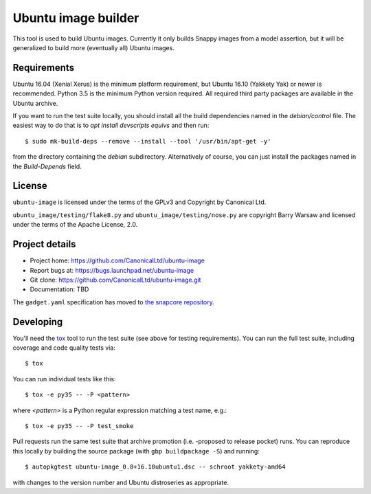 ======================
 Ubuntu image builder
======================

This tool is used to build Ubuntu images.  Currently it only builds Snappy
images from a model assertion, but it will be generalized to build more
(eventually all) Ubuntu images.


Requirements
============

Ubuntu 16.04 (Xenial Xerus) is the minimum platform requirement, but Ubuntu
16.10 (Yakkety Yak) or newer is recommended.  Python 3.5 is the minimum Python
version required.  All required third party packages are available in the
Ubuntu archive.

If you want to run the test suite locally, you should install all the build
dependencies named in the `debian/control` file.  The easiest way to do that
is to `apt install devscripts equivs` and then run::

    $ sudo mk-build-deps --remove --install --tool '/usr/bin/apt-get -y'

from the directory containing the `debian` subdirectory.  Alternatively of
course, you can just install the packages named in the `Build-Depends` field.


License
=======

``ubuntu-image`` is licensed under the terms of the GPLv3 and Copyright by
Canonical Ltd.

``ubuntu_image/testing/flake8.py`` and ``ubuntu_image/testing/nose.py`` are
copyright Barry Warsaw and licensed under the terms of the Apache License,
2.0.


Project details
===============

* Project home: https://github.com/CanonicalLtd/ubuntu-image
* Report bugs at: https://bugs.launchpad.net/ubuntu-image
* Git clone: https://github.com/CanonicalLtd/ubuntu-image.git
* Documentation: TBD

The ``gadget.yaml`` specification has moved to `the snapcore repository`_.

.. _`the snapcore repository`: https://github.com/snapcore/snapd/wiki/Gadget-snap


Developing
==========

You'll need the `tox <https://pypi.python.org/pypi/tox>`__ tool to run the
test suite (see above for testing requirements).  You can run the full test
suite, including coverage and code quality tests via::

    $ tox

You can run individual tests like this::

    $ tox -e py35 -- -P <pattern>

where *<pattern>* is a Python regular expression matching a test name, e.g.::

    $ tox -e py35 -- -P test_smoke

Pull requests run the same test suite that archive promotion (i.e. -proposed
to release pocket) runs.  You can reproduce this locally by building the
source package (with ``gbp buildpackage -S``) and running::

    $ autopkgtest ubuntu-image_0.8+16.10ubuntu1.dsc -- schroot yakkety-amd64

with changes to the version number and Ubuntu distroseries as appropriate.
